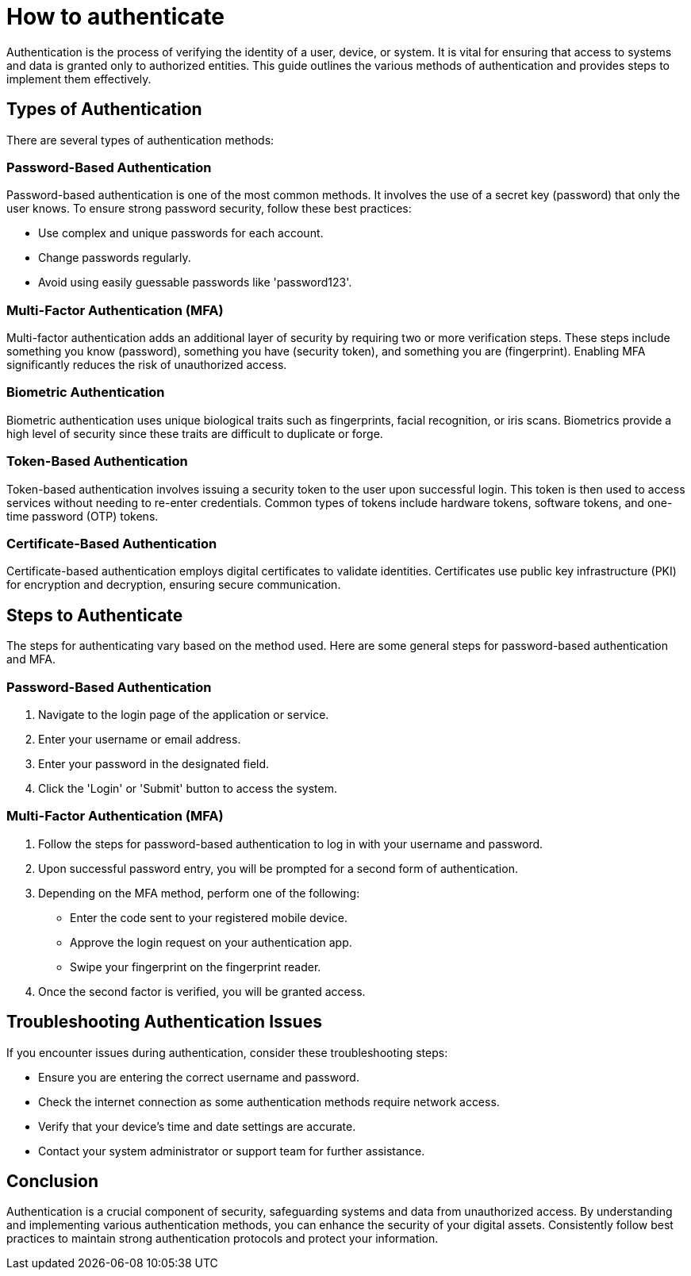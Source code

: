 = How to authenticate

Authentication is the process of verifying the identity of a user, device, or system.
It is vital for ensuring that access to systems and data is granted only to authorized entities.
This guide outlines the various methods of authentication and provides steps to implement them effectively.

== Types of Authentication

There are several types of authentication methods:

=== Password-Based Authentication

Password-based authentication is one of the most common methods.
It involves the use of a secret key (password) that only the user knows.
To ensure strong password security, follow these best practices:

* Use complex and unique passwords for each account.
* Change passwords regularly.
* Avoid using easily guessable passwords like 'password123'.

=== Multi-Factor Authentication (MFA)

Multi-factor authentication adds an additional layer of security by requiring two or more verification steps.
These steps include something you know (password), something you have (security token), and something you are (fingerprint).
Enabling MFA significantly reduces the risk of unauthorized access.

=== Biometric Authentication

Biometric authentication uses unique biological traits such as fingerprints, facial recognition, or iris scans.
Biometrics provide a high level of security since these traits are difficult to duplicate or forge.

=== Token-Based Authentication

Token-based authentication involves issuing a security token to the user upon successful login.
This token is then used to access services without needing to re-enter credentials.
Common types of tokens include hardware tokens, software tokens, and one-time password (OTP) tokens.

=== Certificate-Based Authentication

Certificate-based authentication employs digital certificates to validate identities.
Certificates use public key infrastructure (PKI) for encryption and decryption, ensuring secure communication.

== Steps to Authenticate

The steps for authenticating vary based on the method used.
Here are some general steps for password-based authentication and MFA.

=== Password-Based Authentication

. Navigate to the login page of the application or service.
. Enter your username or email address.
. Enter your password in the designated field.
. Click the 'Login' or 'Submit' button to access the system.

=== Multi-Factor Authentication (MFA)

. Follow the steps for password-based authentication to log in with your username and password.
. Upon successful password entry, you will be prompted for a second form of authentication.
. Depending on the MFA method, perform one of the following:
** Enter the code sent to your registered mobile device.
** Approve the login request on your authentication app.
** Swipe your fingerprint on the fingerprint reader.
. Once the second factor is verified, you will be granted access.

== Troubleshooting Authentication Issues

If you encounter issues during authentication, consider these troubleshooting steps:

* Ensure you are entering the correct username and password.
* Check the internet connection as some authentication methods require network access.
* Verify that your device's time and date settings are accurate.
* Contact your system administrator or support team for further assistance.

== Conclusion

Authentication is a crucial component of security, safeguarding systems and data from unauthorized access.
By understanding and implementing various authentication methods, you can enhance the security of your digital assets.
Consistently follow best practices to maintain strong authentication protocols and protect your information.
